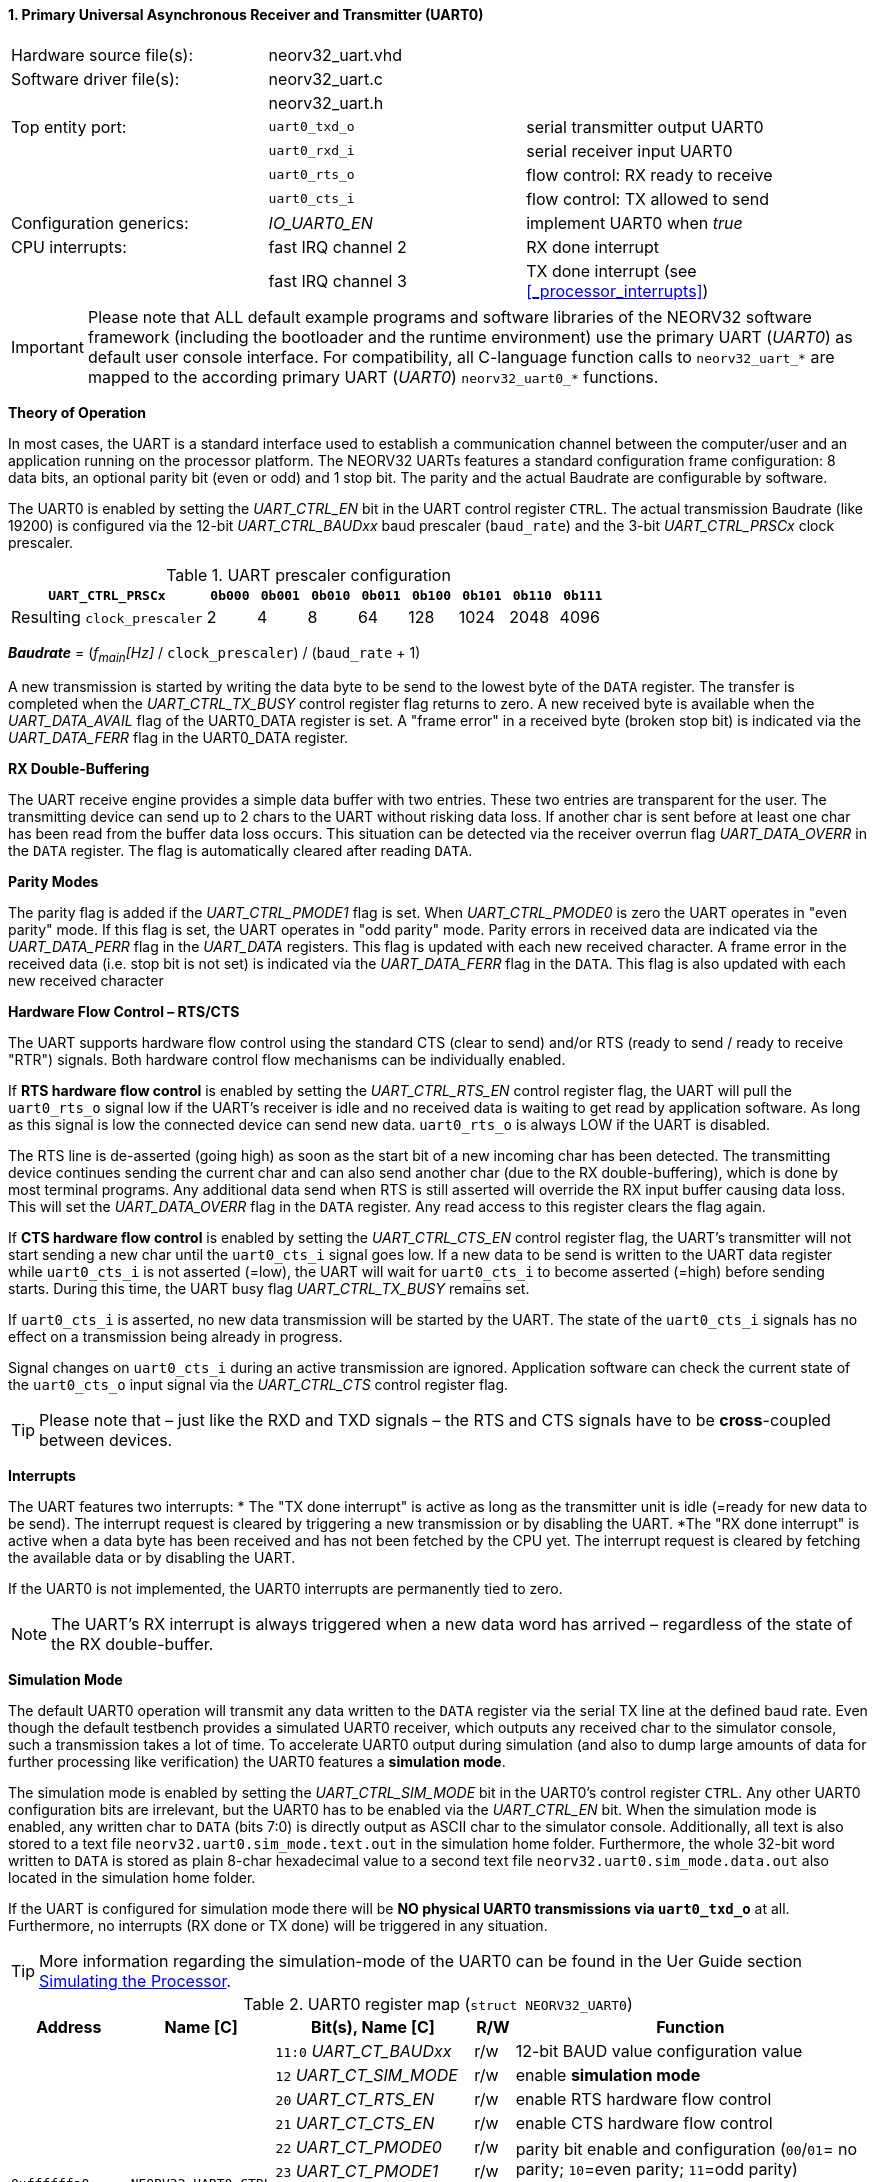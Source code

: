 <<<
:sectnums:
==== Primary Universal Asynchronous Receiver and Transmitter (UART0)

[cols="<3,<3,<4"]
[frame="topbot",grid="none"]
|=======================
| Hardware source file(s): | neorv32_uart.vhd | 
| Software driver file(s): | neorv32_uart.c |
|                          | neorv32_uart.h |
| Top entity port:         | `uart0_txd_o` | serial transmitter output UART0
|                          | `uart0_rxd_i` | serial receiver input UART0
|                          | `uart0_rts_o` | flow control: RX ready to receive
|                          | `uart0_cts_i` | flow control: TX allowed to send
| Configuration generics:  | _IO_UART0_EN_ | implement UART0 when _true_
| CPU interrupts:          | fast IRQ channel 2 | RX done interrupt
|                          | fast IRQ channel 3 | TX done interrupt (see <<_processor_interrupts>>)
|=======================

[IMPORTANT]
Please note that ALL default example programs and software libraries of the NEORV32 software
framework (including the bootloader and the runtime environment) use the primary UART
(_UART0_) as default user console interface. For compatibility, all C-language function calls to
`neorv32_uart_*` are mapped to the according primary UART (_UART0_) `neorv32_uart0_*`
functions.

**Theory of Operation**

In most cases, the UART is a standard interface used to establish a communication channel between the
computer/user and an application running on the processor platform. The NEORV32 UARTs features a
standard configuration frame configuration: 8 data bits, an optional parity bit (even or odd) and 1 stop bit.
The parity and the actual Baudrate are configurable by software.

The UART0 is enabled by setting the _UART_CTRL_EN_ bit in the UART control register `CTRL`. The actual
transmission Baudrate (like 19200) is configured via the 12-bit _UART_CTRL_BAUDxx_ baud prescaler (`baud_rate`) and the
3-bit _UART_CTRL_PRSCx_ clock prescaler.

.UART prescaler configuration
[cols="<4,^1,^1,^1,^1,^1,^1,^1,^1"]
[options="header",grid="rows"]
|=======================
| **`UART_CTRL_PRSCx`**       | `0b000` | `0b001` | `0b010` | `0b011` | `0b100` | `0b101` | `0b110` | `0b111`
| Resulting `clock_prescaler` |       2 |       4 |       8 |      64 |     128 |    1024 |    2048 |    4096
|=======================

_**Baudrate**_ = (_f~main~[Hz]_ / `clock_prescaler`) / (`baud_rate` + 1)

A new transmission is started by writing the data byte to be send to the lowest byte of the `DATA` register. The
transfer is completed when the _UART_CTRL_TX_BUSY_ control register flag returns to zero. A new received byte
is available when the _UART_DATA_AVAIL_ flag of the UART0_DATA register is set. A "frame error" in a received byte
(broken stop bit) is indicated via the _UART_DATA_FERR_ flag in the UART0_DATA register.

**RX Double-Buffering**

The UART receive engine provides a simple data buffer with two entries. These two entries are transparent
for the user. The transmitting device can send up to 2 chars to the UART without risking data loss. If another
char is sent before at least one char has been read from the buffer data loss occurs. This situation can be
detected via the receiver overrun flag _UART_DATA_OVERR_ in the `DATA` register. The flag is
automatically cleared after reading `DATA`.

**Parity Modes**

The parity flag is added if the _UART_CTRL_PMODE1_ flag is set. When _UART_CTRL_PMODE0_ is zero the UART
operates in "even parity" mode. If this flag is set, the UART operates in "odd parity" mode. Parity errors in
received data are indicated via the _UART_DATA_PERR_ flag in the _UART_DATA_ registers. This flag is updated with each new
received character. A frame error in the received data (i.e. stop bit is not set) is indicated via the
_UART_DATA_FERR_ flag in the `DATA`. This flag is also updated with each new received character

**Hardware Flow Control – RTS/CTS**

The UART supports hardware flow control using the standard CTS (clear to send) and/or RTS (ready to send
/ ready to receive "RTR") signals. Both hardware control flow mechanisms can be individually enabled.

If **RTS hardware flow control** is enabled by setting the _UART_CTRL_RTS_EN_ control register flag, the UART
will pull the `uart0_rts_o` signal low if the UART's receiver is idle and no received data is waiting to get read by
application software. As long as this signal is low the connected device can send new data. `uart0_rts_o` is always LOW if the UART is disabled.

The RTS line is de-asserted (going high) as soon as the start bit of a new incoming char has been
detected. The transmitting device continues sending the current char and can also send another char
(due to the RX double-buffering), which is done by most terminal programs. Any additional data send
when RTS is still asserted will override the RX input buffer causing data loss. This will set the _UART_DATA_OVERR_ flag in the
`DATA` register. Any read access to this register clears the flag again.

If **CTS hardware flow control** is enabled by setting the _UART_CTRL_CTS_EN_ control register flag, the UART's
transmitter will not start sending a new char until the `uart0_cts_i` signal goes low. If a new data to be
send is written to the UART data register while `uart0_cts_i` is not asserted (=low), the UART will wait for
`uart0_cts_i` to become asserted (=high) before sending starts. During this time, the UART busy flag
_UART_CTRL_TX_BUSY_ remains set.

If `uart0_cts_i` is asserted, no new data transmission will be started by the UART. The state of the `uart0_cts_i`
signals has no effect on a transmission being already in progress.

Signal changes on `uart0_cts_i` during an active transmission are ignored. Application software can check
the current state of the `uart0_cts_o` input signal via the _UART_CTRL_CTS_ control register flag.

[TIP]
Please note that – just like the RXD and TXD signals – the RTS and CTS signals have to be **cross**-coupled
between devices.

**Interrupts**

The UART features two interrupts:
* The "TX done interrupt" is active as long as the transmitter unit is idle (=ready for new data to be send). The interrupt
request is cleared by triggering a new transmission or by disabling the UART.
*The "RX done interrupt" is active when a data byte has been received and has not been fetched by the CPU yet. The interrupt
request is cleared by fetching the available data or by disabling the UART.

If the UART0 is not implemented, the UART0 interrupts are permanently tied to zero.

[NOTE]
The UART's RX interrupt is always triggered when a new data word has arrived – regardless of the
state of the RX double-buffer.

**Simulation Mode**

The default UART0 operation will transmit any data written to the `DATA` register via the serial TX line at
the defined baud rate. Even though the default testbench provides a simulated UART0 receiver, which
outputs any received char to the simulator console, such a transmission takes a lot of time. To accelerate
UART0 output during simulation (and also to dump large amounts of data for further processing like
verification) the UART0 features a **simulation mode**.

The simulation mode is enabled by setting the _UART_CTRL_SIM_MODE_ bit in the UART0's control register
`CTRL`. Any other UART0 configuration bits are irrelevant, but the UART0 has to be enabled via the
_UART_CTRL_EN_ bit. When the simulation mode is enabled, any written char to `DATA` (bits 7:0) is
directly output as ASCII char to the simulator console. Additionally, all text is also stored to a text file
`neorv32.uart0.sim_mode.text.out` in the simulation home folder. Furthermore, the whole 32-bit word
written to `DATA` is stored as plain 8-char hexadecimal value to a second text file
`neorv32.uart0.sim_mode.data.out` also located in the simulation home folder.

If the UART is configured for simulation mode there will be **NO physical UART0 transmissions via
`uart0_txd_o`** at all. Furthermore, no interrupts (RX done or TX done) will be triggered in any situation.

[TIP]
More information regarding the simulation-mode of the UART0 can be found in the Uer Guide
section https://stnolting.github.io/neorv32/ug/#_simulating_the_processor[Simulating the Processor].

.UART0 register map (`struct NEORV32_UART0`)
[cols="<6,<7,<10,^2,<18"]
[options="header",grid="all"]
|=======================
| Address | Name [C] | Bit(s), Name [C] | R/W | Function
.12+<| `0xffffffa0` .12+<| `NEORV32_UART0.CTRL` <|`11:0` _UART_CT_BAUDxx_ ^| r/w <| 12-bit BAUD value configuration value
                                                <|`12` _UART_CT_SIM_MODE_ ^| r/w <| enable **simulation mode**
                                                <|`20` _UART_CT_RTS_EN_   ^| r/w <| enable RTS hardware flow control
                                                <|`21` _UART_CT_CTS_EN_   ^| r/w <| enable CTS hardware flow control
                                                <|`22` _UART_CT_PMODE0_   ^| r/w .2+<| parity bit enable and configuration (`00`/`01`= no parity; `10`=even parity; `11`=odd parity)
                                                <|`23` _UART_CT_PMODE1_   ^| r/w 
                                                <|`24` _UART_CT_PRSC0_    ^| r/w .3+<| 3-bit baudrate clock prescaler select
                                                <|`25` _UART_CT_PRSC1_    ^| r/w 
                                                <|`26` _UART_CT_PRSC2_    ^| r/w 
                                                <|`27` _UART_CT_CTS_      ^| r/- <| current state of UART's CTS input signal
                                                <|`28` _UART_CT_EN_       ^| r/w <| UART enable
                                                <|`31` _UART_CT_TX_BUSY_  ^| r/- <| trasmitter busy flag
.6+<| `0xffffffa4` .6+<| `NEORV32_UART0.DATA` <|`7:0` _UART_DATA_MSB_ : _UART_DATA_LSB_ ^| r/w <| receive/transmit data (8-bit)
                                              <|`31:0` -                ^| -/w <| **simulation data output**
                                              <|`28` _UART_DATA_PERR_   ^| r/- <| RX parity error
                                              <|`29` _UART_DATA_FERR_   ^| r/- <| RX data frame error (stop bit nt set)
                                              <|`30` _UART_DATA_OVERR_  ^| r/- <| RX data overrun
                                              <|`31` _UART_DATA_AVAIL_  ^| r/- <| RX data available when set
|=======================



<<<
// ####################################################################################################################
:sectnums:
==== Secondary Universal Asynchronous Receiver and Transmitter (UART1)

[cols="<3,<3,<4"]
[frame="topbot",grid="none"]
|=======================
| Hardware source file(s): | neorv32_uart.vhd | 
| Software driver file(s): | neorv32_uart.c |
|                          | neorv32_uart.h |
| Top entity port:         | `uart1_txd_o` | serial transmitter output UART1
|                          | `uart1_rxd_i` | serial receiver input UART1
|                          | `uart1_rts_o` | flow control: RX ready to receive
|                          | `uart1_cts_i` | flow control: TX allowed to send
| Configuration generics:  | _IO_UART1_EN_ | implement UART1 when _true_
| CPU interrupts:          | fast IRQ channel 4 | RX done interrupt
|                          | fast IRQ channel 5 | TX done interrupt (see <<_processor_interrupts>>)
|=======================

**Theory of Operation**

The secondary UART (UART1) is functional identical to the primary UART (<<_primary_universal_asynchronous_receiver_and_transmitter_uart0>>).
Obviously, UART1 has different addresses for
the control register (`CTRL`) and the data register (`DATA`) – see the register map below. However, the
register bits/flags use the same bit positions and naming. Furthermore, the "RX done" and "TX done" interrupts are
mapped to different CPU fast interrupt channels.

**Simulation Mode**

The secondary UART (UART1) provides the same simulation options as the primary UART. However,
output data is written to UART1-specific files: `neorv32.uart1.sim_mode.text.out` is used to store
plain ASCII text and `neorv32.uart1.sim_mode.data.out` is used to store full 32-bit hexadecimal
encoded data words.

.UART1 register map (`struct NEORV32_UART1`)
[cols="<6,<7,<10,^2,<18"]
[options="header",grid="all"]
|=======================
| Address | Name [C] | Bit(s), Name [C] | R/W | Function
.12+<| `0xffffffd0` .12+<| `NEORV32_UART1.CTRL` <|`11:0` _UART_CT_BAUDxx_ ^| r/w <| 12-bit BAUD value configuration value
                                                <|`12` _UART_CT_SIM_MODE_ ^| r/w <| enable **simulation mode**
                                                <|`20` _UART_CT_RTS_EN_   ^| r/w <| enable RTS hardware flow control
                                                <|`21` _UART_CT_CTS_EN_   ^| r/w <| enable CTS hardware flow control
                                                <|`22` _UART_CT_PMODE0_   ^| r/w .2+<| parity bit enable and configuration (`00`/`01`= no parity; `10`=even parity; `11`=odd parity)
                                                <|`23` _UART_CT_PMODE1_   ^| r/w 
                                                <|`24` _UART_CT_PRSC0_    ^| r/w .3+<| 3-bit baudrate clock prescaler select
                                                <|`25` _UART_CT_PRSC1_    ^| r/w 
                                                <|`26` _UART_CT_PRSC2_    ^| r/w 
                                                <|`27` _UART_CT_CTS_      ^| r/- <| current state of UART's CTS input signal
                                                <|`28` _UART_CT_EN_       ^| r/w <| UART enable
                                                <|`31` _UART_CT_TX_BUSY_  ^| r/- <| trasmitter busy flag
.6+<| `0xffffffd4` .6+<| `NEORV32_UART1.DATA` <|`7:0` _UART_DATA_MSB_ : _UART_DATA_LSB_ ^| r/w <| receive/transmit data (8-bit)
                                              <|`31:0` -                ^| -/w <| **simulation data output**
                                              <|`28` _UART_DATA_PERR_   ^| r/- <| RX parity error
                                              <|`29` _UART_DATA_FERR_   ^| r/- <| RX data frame error (stop bit nt set)
                                              <|`30` _UART_DATA_OVERR_  ^| r/- <| RX data overrun
                                              <|`31` _UART_DATA_AVAIL_  ^| r/- <| RX data available when set
|=======================
